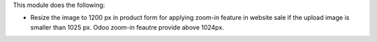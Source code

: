 This module does the following:

- Resize the image to 1200 px in product form for applying zoom-in feature in website sale if the upload image is smaller than 1025 px. Odoo zoom-in feautre provide above 1024px.
